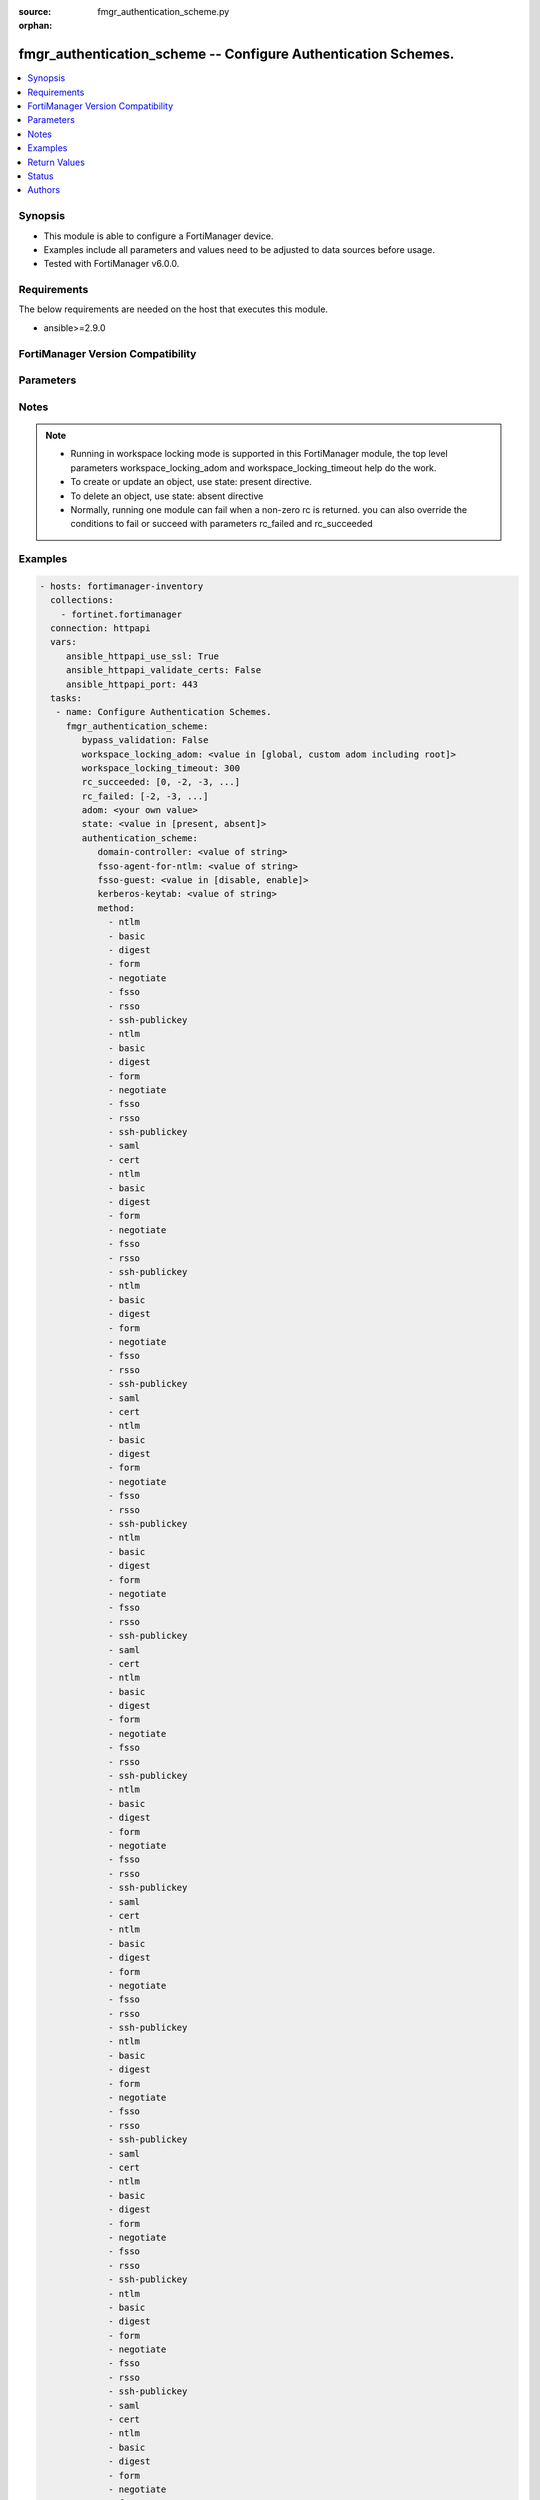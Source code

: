 :source: fmgr_authentication_scheme.py

:orphan:

.. _fmgr_authentication_scheme:

fmgr_authentication_scheme -- Configure Authentication Schemes.
+++++++++++++++++++++++++++++++++++++++++++++++++++++++++++++++

.. versionadded:: 2.10

.. contents::
   :local:
   :depth: 1


Synopsis
--------

- This module is able to configure a FortiManager device.
- Examples include all parameters and values need to be adjusted to data sources before usage.
- Tested with FortiManager v6.0.0.


Requirements
------------
The below requirements are needed on the host that executes this module.

- ansible>=2.9.0



FortiManager Version Compatibility
----------------------------------
.. raw:: html

 <br>
 <table>
 <tr>
 <td></td>
 <td><code class="docutils literal notranslate">6.2.1 </code></td>
 <td><code class="docutils literal notranslate">6.4.0 </code></td>
 <td><code class="docutils literal notranslate">7.0.0 </code></td>
 </tr>
 <tr>
 <td>authentication_scheme</td>
 <td>yes</td>
 <td>yes</td>
 <td>yes</td>
 </tr>
 </table>
 <p>



Parameters
----------

.. raw:: html

 <ul>
 <li><span class="li-head">enable_log</span> - Enable/Disable logging for task <span class="li-normal">type: bool</span> <span class="li-required">required: false</span> <span class="li-normal"> default: False</span> </li>
 <li><span class="li-head">proposed_method</span> - The overridden method for the underlying Json RPC request <span class="li-normal">type: str</span> <span class="li-required">required: false</span> <span class="li-normal"> choices: set, update, add</span> </li>
 <li><span class="li-head">bypass_validation</span> - Only set to True when module schema diffs with FortiManager API structure, module continues to execute without validating parameters <span class="li-normal">type: bool</span> <span class="li-required">required: false</span> <span class="li-normal"> default: False</span> </li>
 <li><span class="li-head">workspace_locking_adom</span> - Acquire the workspace lock if FortiManager is running in workspace mode <span class="li-normal">type: str</span> <span class="li-required">required: false</span> <span class="li-normal"> choices: global, custom adom including root</span> </li>
 <li><span class="li-head">workspace_locking_timeout</span> - The maximum time in seconds to wait for other users to release workspace lock <span class="li-normal">type: integer</span> <span class="li-required">required: false</span>  <span class="li-normal">default: 300</span> </li>
 <li><span class="li-head">rc_succeeded</span> - The rc codes list with which the conditions to succeed will be overriden <span class="li-normal">type: list</span> <span class="li-required">required: false</span> </li>
 <li><span class="li-head">rc_failed</span> - The rc codes list with which the conditions to fail will be overriden <span class="li-normal">type: list</span> <span class="li-required">required: false</span> </li>
 <li><span class="li-head">state</span> - The directive to create, update or delete an object <span class="li-normal">type: str</span> <span class="li-required">required: true</span> <span class="li-normal"> choices: present, absent</span> </li>
 <li><span class="li-head">adom</span> - The parameter in requested url <span class="li-normal">type: str</span> <span class="li-required">required: true</span> </li>
 <li><span class="li-head">authentication_scheme</span> - Configure Authentication Schemes. <span class="li-normal">type: dict</span></li>
 <ul class="ul-self">
 <li><span class="li-head">domain-controller</span> - Domain controller setting. <span class="li-normal">type: str</span> </li>
 <li><span class="li-head">fsso-agent-for-ntlm</span> - FSSO agent to use for NTLM authentication. <span class="li-normal">type: str</span> </li>
 <li><span class="li-head">fsso-guest</span> - Enable/disable user fsso-guest authentication (default = disable). <span class="li-normal">type: str</span>  <span class="li-normal">choices: [disable, enable]</span> </li>
 <li><span class="li-head">kerberos-keytab</span> - Kerberos keytab setting. <span class="li-normal">type: str</span> </li>
 <li><span class="li-head">method</span> - No description for the parameter <span class="li-normal">type: array</span> <span class="li-normal">choices: [ntlm, basic, digest, form, negotiate, fsso, rsso, ssh-publickey, ntlm, basic, digest, form, negotiate, fsso, rsso, ssh-publickey, saml, cert, ntlm, basic, digest, form, negotiate, fsso, rsso, ssh-publickey, ntlm, basic, digest, form, negotiate, fsso, rsso, ssh-publickey, saml, cert, ntlm, basic, digest, form, negotiate, fsso, rsso, ssh-publickey, ntlm, basic, digest, form, negotiate, fsso, rsso, ssh-publickey, saml, cert, ntlm, basic, digest, form, negotiate, fsso, rsso, ssh-publickey, ntlm, basic, digest, form, negotiate, fsso, rsso, ssh-publickey, saml, cert, ntlm, basic, digest, form, negotiate, fsso, rsso, ssh-publickey, ntlm, basic, digest, form, negotiate, fsso, rsso, ssh-publickey, saml, cert, ntlm, basic, digest, form, negotiate, fsso, rsso, ssh-publickey, ntlm, basic, digest, form, negotiate, fsso, rsso, ssh-publickey, saml, cert, ntlm, basic, digest, form, negotiate, fsso, rsso, ssh-publickey, ntlm, basic, digest, form, negotiate, fsso, rsso, ssh-publickey, saml, cert, ntlm, basic, digest, form, negotiate, fsso, rsso, ssh-publickey, ntlm, basic, digest, form, negotiate, fsso, rsso, ssh-publickey, saml, cert]</span> </li>
 <li><span class="li-head">name</span> - Authentication scheme name. <span class="li-normal">type: str</span> </li>
 <li><span class="li-head">negotiate-ntlm</span> - Enable/disable negotiate authentication for NTLM (default = disable). <span class="li-normal">type: str</span>  <span class="li-normal">choices: [disable, enable]</span> </li>
 <li><span class="li-head">require-tfa</span> - Enable/disable two-factor authentication (default = disable). <span class="li-normal">type: str</span>  <span class="li-normal">choices: [disable, enable]</span> </li>
 <li><span class="li-head">ssh-ca</span> - SSH CA name. <span class="li-normal">type: str</span> </li>
 <li><span class="li-head">user-database</span> - Authentication server to contain user information; "local" (default) or "123" (for LDAP). <span class="li-normal">type: str</span> </li>
 <li><span class="li-head">ems-device-owner</span> - Enable/disable SSH public-key authentication with device owner (default = disable). <span class="li-normal">type: str</span>  <span class="li-normal">choices: [disable, enable]</span> </li>
 <li><span class="li-head">saml-server</span> - SAML configuration. <span class="li-normal">type: str</span> </li>
 <li><span class="li-head">saml-timeout</span> - SAML authentication timeout in seconds. <span class="li-normal">type: int</span> </li>
 </ul>
 </ul>






Notes
-----
.. note::

   - Running in workspace locking mode is supported in this FortiManager module, the top level parameters workspace_locking_adom and workspace_locking_timeout help do the work.

   - To create or update an object, use state: present directive.

   - To delete an object, use state: absent directive

   - Normally, running one module can fail when a non-zero rc is returned. you can also override the conditions to fail or succeed with parameters rc_failed and rc_succeeded

Examples
--------

.. code-block:: yaml+jinja

 - hosts: fortimanager-inventory
   collections:
     - fortinet.fortimanager
   connection: httpapi
   vars:
      ansible_httpapi_use_ssl: True
      ansible_httpapi_validate_certs: False
      ansible_httpapi_port: 443
   tasks:
    - name: Configure Authentication Schemes.
      fmgr_authentication_scheme:
         bypass_validation: False
         workspace_locking_adom: <value in [global, custom adom including root]>
         workspace_locking_timeout: 300
         rc_succeeded: [0, -2, -3, ...]
         rc_failed: [-2, -3, ...]
         adom: <your own value>
         state: <value in [present, absent]>
         authentication_scheme:
            domain-controller: <value of string>
            fsso-agent-for-ntlm: <value of string>
            fsso-guest: <value in [disable, enable]>
            kerberos-keytab: <value of string>
            method:
              - ntlm
              - basic
              - digest
              - form
              - negotiate
              - fsso
              - rsso
              - ssh-publickey
              - ntlm
              - basic
              - digest
              - form
              - negotiate
              - fsso
              - rsso
              - ssh-publickey
              - saml
              - cert
              - ntlm
              - basic
              - digest
              - form
              - negotiate
              - fsso
              - rsso
              - ssh-publickey
              - ntlm
              - basic
              - digest
              - form
              - negotiate
              - fsso
              - rsso
              - ssh-publickey
              - saml
              - cert
              - ntlm
              - basic
              - digest
              - form
              - negotiate
              - fsso
              - rsso
              - ssh-publickey
              - ntlm
              - basic
              - digest
              - form
              - negotiate
              - fsso
              - rsso
              - ssh-publickey
              - saml
              - cert
              - ntlm
              - basic
              - digest
              - form
              - negotiate
              - fsso
              - rsso
              - ssh-publickey
              - ntlm
              - basic
              - digest
              - form
              - negotiate
              - fsso
              - rsso
              - ssh-publickey
              - saml
              - cert
              - ntlm
              - basic
              - digest
              - form
              - negotiate
              - fsso
              - rsso
              - ssh-publickey
              - ntlm
              - basic
              - digest
              - form
              - negotiate
              - fsso
              - rsso
              - ssh-publickey
              - saml
              - cert
              - ntlm
              - basic
              - digest
              - form
              - negotiate
              - fsso
              - rsso
              - ssh-publickey
              - ntlm
              - basic
              - digest
              - form
              - negotiate
              - fsso
              - rsso
              - ssh-publickey
              - saml
              - cert
              - ntlm
              - basic
              - digest
              - form
              - negotiate
              - fsso
              - rsso
              - ssh-publickey
              - ntlm
              - basic
              - digest
              - form
              - negotiate
              - fsso
              - rsso
              - ssh-publickey
              - saml
              - cert
              - ntlm
              - basic
              - digest
              - form
              - negotiate
              - fsso
              - rsso
              - ssh-publickey
              - ntlm
              - basic
              - digest
              - form
              - negotiate
              - fsso
              - rsso
              - ssh-publickey
              - saml
              - cert
            name: <value of string>
            negotiate-ntlm: <value in [disable, enable]>
            require-tfa: <value in [disable, enable]>
            ssh-ca: <value of string>
            user-database: <value of string>
            ems-device-owner: <value in [disable, enable]>
            saml-server: <value of string>
            saml-timeout: <value of integer>



Return Values
-------------


Common return values are documented: https://docs.ansible.com/ansible/latest/reference_appendices/common_return_values.html#common-return-values, the following are the fields unique to this module:


.. raw:: html

 <ul>
 <li> <span class="li-return">request_url</span> - The full url requested <span class="li-normal">returned: always</span> <span class="li-normal">type: str</span> <span class="li-normal">sample: /sys/login/user</span></li>
 <li> <span class="li-return">response_code</span> - The status of api request <span class="li-normal">returned: always</span> <span class="li-normal">type: int</span> <span class="li-normal">sample: 0</span></li>
 <li> <span class="li-return">response_message</span> - The descriptive message of the api response <span class="li-normal">returned: always</span> <span class="li-normal">type: str</span> <span class="li-normal">sample: OK</li>
 <li> <span class="li-return">response_data</span> - The data body of the api response <span class="li-normal">returned: optional</span> <span class="li-normal">type: list or dict</span></li>
 </ul>





Status
------

- This module is not guaranteed to have a backwards compatible interface.


Authors
-------

- Link Zheng (@chillancezen)
- Jie Xue (@JieX19)
- Frank Shen (@fshen01)
- Hongbin Lu (@fgtdev-hblu)


.. hint::

    If you notice any issues in this documentation, you can create a pull request to improve it.



